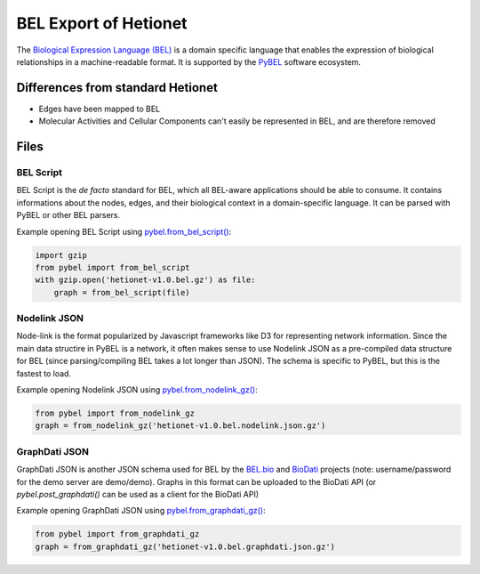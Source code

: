 BEL Export of Hetionet
======================
The `Biological Expression Language (BEL) <http://bel.bio>`_ is a domain specific language that enables the expression of
biological relationships in a machine-readable format. It is supported by the `PyBEL <https://github.com/pybel/pybel>`_
software ecosystem.

Differences from standard Hetionet
----------------------------------
- Edges have been mapped to BEL
- Molecular Activities and Cellular Components can't easily be represented in BEL, and are therefore removed

Files
-----
BEL Script
~~~~~~~~~~
BEL Script is the *de facto* standard for BEL, which all BEL-aware applications should be able to consume.
It contains informations about the nodes, edges, and their biological context in a domain-specific language.
It can be parsed with PyBEL or other BEL parsers.

Example opening BEL Script using `pybel.from_bel_script() <https://pybel.readthedocs.io/en/latest/reference/io.html#pybel.from_bel_script>`_:

.. code-block:: python

    import gzip
    from pybel import from_bel_script
    with gzip.open('hetionet-v1.0.bel.gz') as file:
        graph = from_bel_script(file)



Nodelink JSON
~~~~~~~~~~~~~
Node-link is the format popularized by Javascript frameworks like D3 for representing network
information. Since the main data structire in PyBEL is a network, it often makes sense to use
Nodelink JSON as a pre-compiled data structure for BEL (since parsing/compiling BEL takes a
lot longer than JSON). The schema is specific to PyBEL, but this is the fastest to load.

Example opening Nodelink JSON using `pybel.from_nodelink_gz() <https://pybel.readthedocs.io/en/latest/reference/io.html#pybel.from_nodelink_gz>`_:

.. code-block:: python

    from pybel import from_nodelink_gz
    graph = from_nodelink_gz('hetionet-v1.0.bel.nodelink.json.gz')

GraphDati JSON
~~~~~~~~~~~~~~
GraphDati JSON is another JSON schema used for BEL by the `BEL.bio <https://bel.bio/>`_
and `BioDati <https://studio.demo.biodati.com/home>`_ projects (note: username/password
for the demo server are demo/demo). Graphs in this format can be uploaded to the BioDati
API (or `pybel.post_graphdati()` can be used as a client for the BioDati API)

Example opening GraphDati JSON using `pybel.from_graphdati_gz() <https://pybel.readthedocs.io/en/latest/reference/io.html#pybel.from_graphdati_gz>`_:

.. code-block:: python

    from pybel import from_graphdati_gz
    graph = from_graphdati_gz('hetionet-v1.0.bel.graphdati.json.gz')
